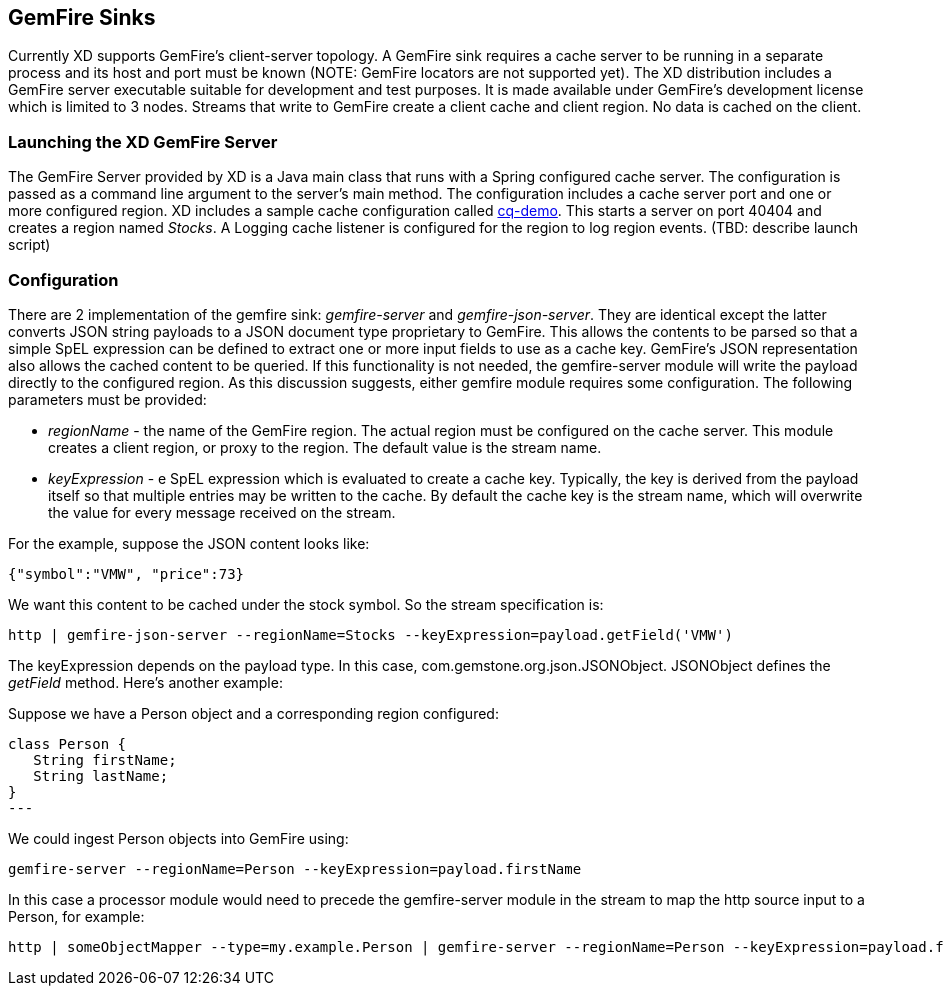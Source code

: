 == GemFire Sinks

Currently XD supports GemFire's client-server topology. A GemFire sink requires a cache server to be running in a separate process and its host and port must be known (NOTE: GemFire locators are not supported yet).  The XD distribution includes a GemFire server executable suitable for development and test purposes. It is made available under GemFire's development license which is limited to 3 nodes. Streams that write to GemFire create a client cache and client region. No data is cached on the client.

=== Launching the XD GemFire Server

The GemFire Server provided by XD is a Java main class that runs with a Spring configured cache server. The configuration is passed as a command line argument to the server's main method. The configuration includes a cache server port and one or more configured region. XD includes a sample cache configuration called  https://github.com/SpringSource/spring-xd/blob/master/spring-xd-gemfire-server/config/cq-demo.xml[cq-demo]. This starts a server on port 40404 and creates a region named _Stocks_. A Logging cache listener is configured  for the region to log region events.  (TBD: describe launch script)

=== Configuration

There are 2 implementation of the gemfire sink: _gemfire-server_ and _gemfire-json-server_. They are identical except the latter converts JSON string payloads to a JSON document type proprietary to GemFire. This allows the contents to be parsed so that a simple SpEL expression can be defined to extract one or more input fields to use as a cache key. GemFire's JSON representation also allows the cached content to be queried.  If this functionality is not needed, the gemfire-server module will write the payload directly to the configured region. As this discussion suggests, either gemfire module requires some configuration. The following parameters must be provided:

* _regionName_ - the name of the GemFire region. The actual region must be configured on the cache server. This module creates a client region, or proxy to the region. The default value is the stream name.
* _keyExpression_ - e SpEL expression which is evaluated to create a cache key. Typically, the key is derived from the payload itself so that multiple entries may be written to the cache. By default the cache key is the stream name, which will overwrite the value for every message received on the stream. 

For the example, suppose the JSON content looks like:

      {"symbol":"VMW", "price":73} 

We want this content to be cached under the stock symbol. So the stream specification is:

     http | gemfire-json-server --regionName=Stocks --keyExpression=payload.getField('VMW')

The keyExpression depends on the payload type. In this case, com.gemstone.org.json.JSONObject. JSONObject defines the _getField_ method.  Here's another example:

Suppose we have a Person object and a corresponding region configured:

[source, java]
class Person {
   String firstName;
   String lastName;
}
---

We could ingest Person objects into GemFire using:

    gemfire-server --regionName=Person --keyExpression=payload.firstName

In this case a processor module would need to precede the gemfire-server module in the stream to map the http source input to a Person, for example:

    http | someObjectMapper --type=my.example.Person | gemfire-server --regionName=Person --keyExpression=payload.firstName
